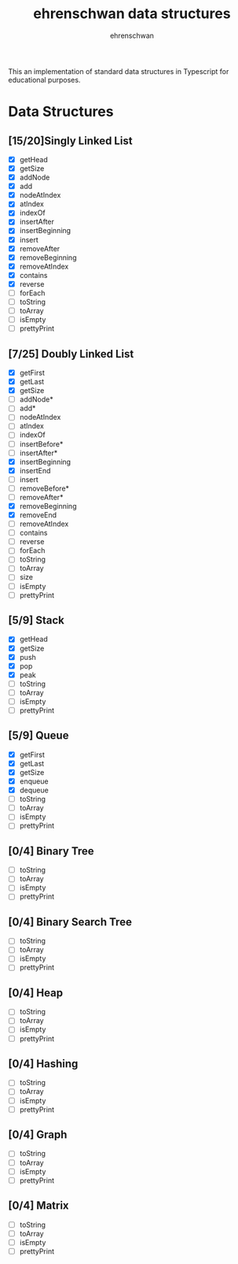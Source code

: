 #+TITLE: ehrenschwan data structures
#+AUTHOR: ehrenschwan

This an implementation of standard data structures in Typescript for educational purposes.

* Data Structures

** [15/20]Singly Linked List
+ [X] getHead
+ [X] getSize
+ [X] addNode
+ [X] add
+ [X] nodeAtIndex
+ [X] atIndex
+ [X] indexOf
+ [X] insertAfter
+ [X] insertBeginning
+ [X] insert
+ [X] removeAfter
+ [X] removeBeginning 
+ [X] removeAtIndex
+ [X] contains
+ [X] reverse
+ [ ] forEach
+ [ ] toString
+ [ ] toArray
+ [ ] isEmpty
+ [ ] prettyPrint
** [7/25] Doubly Linked List
+ [X] getFirst
+ [X] getLast
+ [X] getSize
+ [ ] addNode*
+ [ ] add*
+ [ ] nodeAtIndex
+ [ ] atIndex
+ [ ] indexOf
+ [ ] insertBefore*
+ [ ] insertAfter*
+ [X] insertBeginning
+ [X] insertEnd
+ [ ] insert
+ [ ] removeBefore*
+ [ ] removeAfter*
+ [X] removeBeginning
+ [X] removeEnd
+ [ ] removeAtIndex
+ [ ] contains
+ [ ] reverse
+ [ ] forEach
+ [ ] toString
+ [ ] toArray
+ [ ] size
+ [ ] isEmpty
+ [ ] prettyPrint
** [5/9] Stack
+ [X] getHead
+ [X] getSize
+ [X] push
+ [X] pop
+ [X] peak
+ [ ] toString
+ [ ] toArray
+ [ ] isEmpty
+ [ ] prettyPrint
** [5/9] Queue
+ [X] getFirst
+ [X] getLast
+ [X] getSize
+ [X] enqueue
+ [X] dequeue
+ [ ] toString
+ [ ] toArray
+ [ ] isEmpty
+ [ ] prettyPrint
** [0/4] Binary Tree
+ [ ] toString
+ [ ] toArray
+ [ ] isEmpty
+ [ ] prettyPrint
** [0/4] Binary Search Tree
+ [ ] toString
+ [ ] toArray
+ [ ] isEmpty
+ [ ] prettyPrint
** [0/4] Heap
+ [ ] toString
+ [ ] toArray
+ [ ] isEmpty
+ [ ] prettyPrint
** [0/4] Hashing
+ [ ] toString
+ [ ] toArray
+ [ ] isEmpty
+ [ ] prettyPrint
** [0/4] Graph
+ [ ] toString
+ [ ] toArray
+ [ ] isEmpty
+ [ ] prettyPrint
** [0/4] Matrix
+ [ ] toString
+ [ ] toArray
+ [ ] isEmpty
+ [ ] prettyPrint

